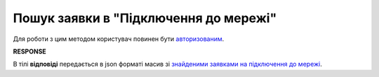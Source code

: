 #######################################################################################################
**Пошук заявки в "Підключення до мережі"**
#######################################################################################################

Для роботи з цим методом користувач повинен бути `авторизованим <https://wiki.edin.ua/uk/latest/integration_2_0/APIv2/Methods/Authorization.html>`__.

.. csv-table:: 
  :file: GetRetailerRequests.csv
  :widths:  10, 41
  :stub-columns: 0

**RESPONSE**

В тілі **відповіді** передається в json форматі масив зі `знайденими заявками на підключення до мережі <https://wiki.edin.ua/uk/latest/integration_2_0/APIv2/Methods/EveryBody/RetailerRequestList.html>`__.

